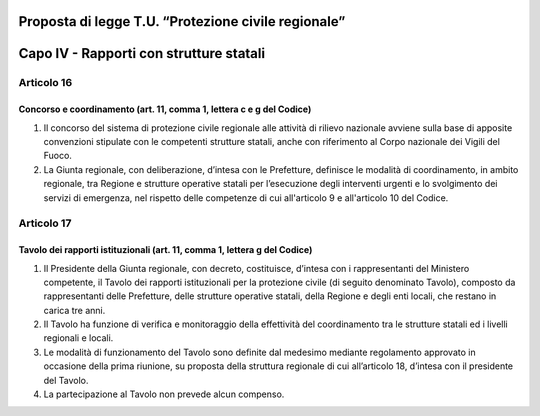 ====================================================
Proposta di legge T.U. “Protezione civile regionale”
====================================================

========================================
Capo IV - Rapporti con strutture statali
========================================


Articolo 16 
===========

Concorso e coordinamento (art. 11, comma 1, lettera c e g del Codice)
---------------------------------------------------------------------


1)	Il concorso del sistema di protezione civile regionale alle attività di rilievo nazionale avviene sulla base di apposite convenzioni stipulate con le competenti strutture statali, anche con riferimento al Corpo nazionale dei Vigili del Fuoco.
2)	La Giunta regionale, con deliberazione, d’intesa con le Prefetture, definisce le modalità di coordinamento, in ambito regionale, tra Regione e strutture operative statali per l’esecuzione degli interventi urgenti e lo svolgimento dei servizi di emergenza, nel rispetto delle competenze di cui all'articolo 9 e all'articolo 10 del Codice.



Articolo 17
===========

Tavolo dei rapporti istituzionali (art. 11, comma 1, lettera g del Codice)
--------------------------------------------------------------------------

1.	Il Presidente della Giunta regionale, con decreto, costituisce, d’intesa con i rappresentanti del Ministero competente, il Tavolo dei rapporti istituzionali per la protezione civile (di seguito denominato Tavolo), composto da rappresentanti delle Prefetture, delle strutture operative statali, della Regione e degli enti locali, che restano in carica tre anni.
2.	Il Tavolo ha funzione di verifica e monitoraggio della effettività del coordinamento tra le strutture statali ed i livelli regionali e locali.
3.	Le modalità di funzionamento del Tavolo sono definite dal medesimo mediante regolamento approvato in occasione della prima riunione, su proposta della struttura regionale di cui all’articolo 18, d’intesa con il presidente del Tavolo.
4.	La partecipazione al Tavolo non prevede alcun compenso.
